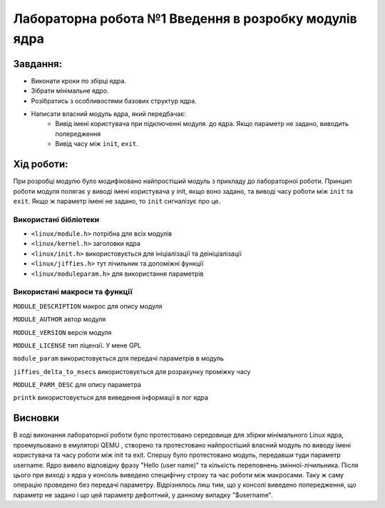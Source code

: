 ==========================================================
**Лабораторна робота №1 Введення в розробку модулів ядра**
==========================================================


**Завдання:**
~~~~~~~~~~~~~

* Виконати кроки по збірці ядра.    
* Зібрати мінімальне ядро. 
* Розібратись з особливостями базових структур ядра.
* Написати власний модуль ядра, який передбачає:    
    * Вивід імені користувача при підключенні модуля. до ядра. Якщо параметр не задано, виводить попередження    
    * Вивід часу між ``init``, ``exit``.

**Хід роботи:**
~~~~~~~~~~~~~~~

При розробці модулю було модифіковано найпростіший модуль
з прикладу до лабораторної роботи. Принцип роботи модуля полягає у виводі імені 
користувача у init, якщо воно задано, та виводі часу роботи між ``init`` та ``exit``. 
Якщо ж параметр імені не задано, то ``init`` сигналізує про це.

**Використані бібліотеки**
--------------------------

* ``<linux/module.h>`` потрібна для всіх модулів    
* ``<linux/kernel.h>`` заголовки ядра    
* ``<linux/init.h>`` використовується для ініціалізації та деініціалізації    
* ``<linux/jiffies.h>`` тут лічильник та допоміжні функції    
* ``<linux/moduleparam.h>`` для використання параметрів    

**Використані макроси та функції**
----------------------------------

``MODULE_DESCRIPTION`` макрос для опису модуля    

``MODULE_AUTHOR`` автор модуля    

``MODULE_VERSION`` версія модуля    

``MODULE_LICENSE`` тип ліцензії. У мене GPL    

``module_param`` використовується для передачі параметрів в модуль    

``jiffies_delta_to_msecs`` використовується для розрахунку проміжку часу    

``MODULE_PARM_DESC`` для опису параметра     

``printk`` використовується для виведення інформації в лог ядра    



Висновки
~~~~~~~~

В ході виконання лабораторної роботи було протестовано середовище для збірки 
мінімального Linux ядра, проемульовано в емуляторі QEMU , створено та протестовано 
найпростіший власний модуль по виводу імені користувача та часу роботи між
init та exit. Спершу було протестовано модуль, передавши туди параметр username. 
Ядро вивело відповідну фразу "Hello (user name)" та кількість переповнень змінної-лічильника. 
Після цього при виході з ядра у консоль виведено специфічну строку та час роботи між макросами. 
Таку ж саму операцію проведено без передачі параметру. Відрізнялось лиш тим, що у консолі
виведено попередження, що параметр не задано і що цей параметр дефолтний, у данному випадку "$username".